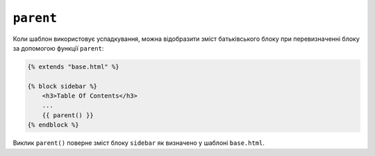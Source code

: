 ``parent``
==========

Коли шаблон використовує успадкування, можна відобразити зміст батьківського блоку
при перевизначенні блоку за допомогою функції ``parent``:

.. code-block:: html+twig

    {% extends "base.html" %}

    {% block sidebar %}
        <h3>Table Of Contents</h3>
        ...
        {{ parent() }}
    {% endblock %}

Виклик ``parent()`` поверне зміст блоку ``sidebar`` як визначено у шаблоні ``base.html``.

.. seealso::

    :doc:`extends<../tags/extends>`, :doc:`block<../functions/block>`, :doc:`block<../tags/block>`
